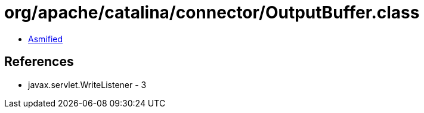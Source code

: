 = org/apache/catalina/connector/OutputBuffer.class

 - link:OutputBuffer-asmified.java[Asmified]

== References

 - javax.servlet.WriteListener - 3
